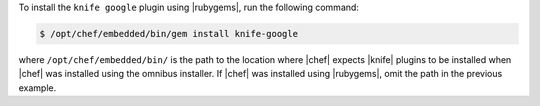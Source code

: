.. This is an included how-to. 

To install the ``knife google`` plugin using |rubygems|, run the following command:

.. code-block:: bash

   $ /opt/chef/embedded/bin/gem install knife-google

where ``/opt/chef/embedded/bin/`` is the path to the location where |chef| expects |knife| plugins to be installed when |chef| was installed using the omnibus installer. If |chef| was installed using |rubygems|, omit the path in the previous example.



